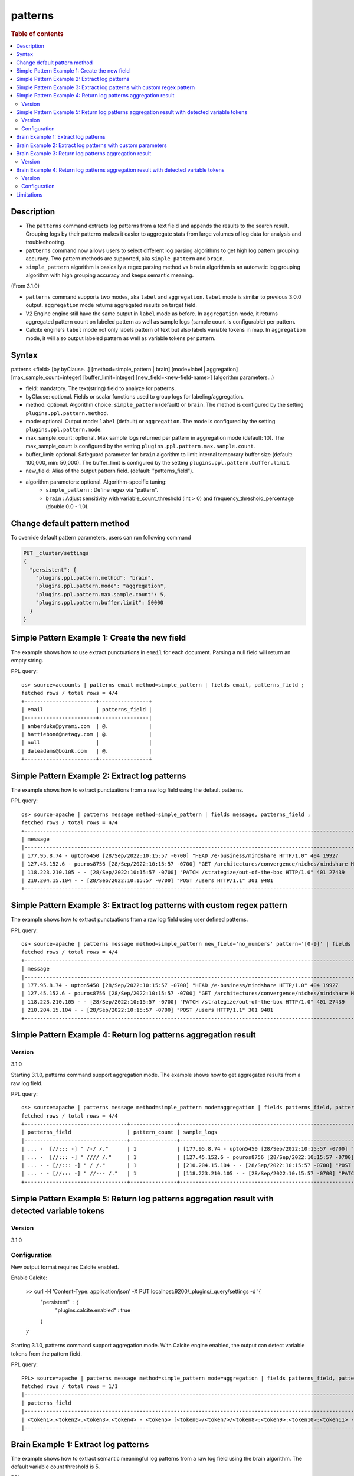 =============
patterns
=============

.. rubric:: Table of contents

.. contents::
   :local:
   :depth: 2


Description
============
* The ``patterns`` command extracts log patterns from a text field and appends the results to the search result. Grouping logs by their patterns makes it easier to aggregate stats from large volumes of log data for analysis and troubleshooting.
* ``patterns`` command now allows users to select different log parsing algorithms to get high log pattern grouping accuracy. Two pattern methods are supported, aka ``simple_pattern`` and ``brain``.
* ``simple_pattern`` algorithm is basically a regex parsing method vs ``brain`` algorithm is an automatic log grouping algorithm with high grouping accuracy and keeps semantic meaning.
(From 3.1.0)

* ``patterns`` command supports two modes, aka ``label`` and ``aggregation``. ``label`` mode is similar to previous 3.0.0 output. ``aggregation`` mode returns aggregated results on target field.
* V2 Engine engine still have the same output in ``label`` mode as before. In ``aggregation`` mode, it returns aggregated pattern count on labeled pattern as well as sample logs (sample count is configurable) per pattern.
* Calcite engine's ``label`` mode not only labels pattern of text but also labels variable tokens in map. In ``aggregation`` mode, it will also output labeled pattern as well as variable tokens per pattern.

Syntax
============
patterns <field> [by byClause...] [method=simple_pattern | brain] [mode=label | aggregation] [max_sample_count=integer] [buffer_limit=integer] [new_field=<new-field-name>] (algorithm parameters...)

* field: mandatory. The text(string) field to analyze for patterns.
* byClause: optional. Fields or scalar functions used to group logs for labeling/aggregation.
* method: optional. Algorithm choice: ``simple_pattern`` (default) or ``brain``. The method is configured by the setting ``plugins.ppl.pattern.method``.
* mode: optional. Output mode: ``label`` (default) or ``aggregation``. The mode is configured by the setting ``plugins.ppl.pattern.mode``.
* max_sample_count: optional. Max sample logs returned per pattern in aggregation mode (default: 10). The max_sample_count is configured by the setting ``plugins.ppl.pattern.max.sample.count``.
* buffer_limit: optional. Safeguard parameter for ``brain`` algorithm to limit internal temporary buffer size (default: 100,000, min: 50,000). The buffer_limit is configured by the setting ``plugins.ppl.pattern.buffer.limit``.
* new_field: Alias of the output pattern field. (default: "patterns_field").
* algorithm parameters: optional. Algorithm-specific tuning:
    - ``simple_pattern`` : Define regex via "pattern".
    - ``brain`` : Adjust sensitivity with variable_count_threshold (int > 0) and frequency_threshold_percentage (double 0.0 - 1.0).

Change default pattern method
============
To override default pattern parameters, users can run following command

.. code-block::

  PUT _cluster/settings
  {
    "persistent": {
      "plugins.ppl.pattern.method": "brain",
      "plugins.ppl.pattern.mode": "aggregation",
      "plugins.ppl.pattern.max.sample.count": 5,
      "plugins.ppl.pattern.buffer.limit": 50000
    }
  }

Simple Pattern Example 1: Create the new field
===============================

The example shows how to use extract punctuations in ``email`` for each document. Parsing a null field will return an empty string.

PPL query::

    os> source=accounts | patterns email method=simple_pattern | fields email, patterns_field ;
    fetched rows / total rows = 4/4
    +-----------------------+----------------+
    | email                 | patterns_field |
    |-----------------------+----------------|
    | amberduke@pyrami.com  | @.             |
    | hattiebond@netagy.com | @.             |
    | null                  |                |
    | daleadams@boink.com   | @.             |
    +-----------------------+----------------+

Simple Pattern Example 2: Extract log patterns
===============================

The example shows how to extract punctuations from a raw log field using the default patterns.

PPL query::

    os> source=apache | patterns message method=simple_pattern | fields message, patterns_field ;
    fetched rows / total rows = 4/4
    +-----------------------------------------------------------------------------------------------------------------------------+---------------------------------+
    | message                                                                                                                     | patterns_field                  |
    |-----------------------------------------------------------------------------------------------------------------------------+---------------------------------|
    | 177.95.8.74 - upton5450 [28/Sep/2022:10:15:57 -0700] "HEAD /e-business/mindshare HTTP/1.0" 404 19927                        | ... -  [//::: -] " /-/ /."      |
    | 127.45.152.6 - pouros8756 [28/Sep/2022:10:15:57 -0700] "GET /architectures/convergence/niches/mindshare HTTP/1.0" 100 28722 | ... -  [//::: -] " //// /."     |
    | 118.223.210.105 - - [28/Sep/2022:10:15:57 -0700] "PATCH /strategize/out-of-the-box HTTP/1.0" 401 27439                      | ... - - [//::: -] " //--- /."   |
    | 210.204.15.104 - - [28/Sep/2022:10:15:57 -0700] "POST /users HTTP/1.1" 301 9481                                             | ... - - [//::: -] " / /."       |
    +-----------------------------------------------------------------------------------------------------------------------------+---------------------------------+

Simple Pattern Example 3: Extract log patterns with custom regex pattern
=========================================================

The example shows how to extract punctuations from a raw log field using user defined patterns.

PPL query::

    os> source=apache | patterns message method=simple_pattern new_field='no_numbers' pattern='[0-9]' | fields message, no_numbers ;
    fetched rows / total rows = 4/4
    +-----------------------------------------------------------------------------------------------------------------------------+--------------------------------------------------------------------------------------+
    | message                                                                                                                     | no_numbers                                                                           |
    |-----------------------------------------------------------------------------------------------------------------------------+--------------------------------------------------------------------------------------|
    | 177.95.8.74 - upton5450 [28/Sep/2022:10:15:57 -0700] "HEAD /e-business/mindshare HTTP/1.0" 404 19927                        | ... - upton [/Sep/::: -] "HEAD /e-business/mindshare HTTP/."                         |
    | 127.45.152.6 - pouros8756 [28/Sep/2022:10:15:57 -0700] "GET /architectures/convergence/niches/mindshare HTTP/1.0" 100 28722 | ... - pouros [/Sep/::: -] "GET /architectures/convergence/niches/mindshare HTTP/."   |
    | 118.223.210.105 - - [28/Sep/2022:10:15:57 -0700] "PATCH /strategize/out-of-the-box HTTP/1.0" 401 27439                      | ... - - [/Sep/::: -] "PATCH /strategize/out-of-the-box HTTP/."                       |
    | 210.204.15.104 - - [28/Sep/2022:10:15:57 -0700] "POST /users HTTP/1.1" 301 9481                                             | ... - - [/Sep/::: -] "POST /users HTTP/."                                            |
    +-----------------------------------------------------------------------------------------------------------------------------+--------------------------------------------------------------------------------------+

Simple Pattern Example 4: Return log patterns aggregation result
=========================================================

Version
-------
3.1.0

Starting 3.1.0, patterns command support aggregation mode. The example shows how to get aggregated results from a raw log field.

PPL query::

    os> source=apache | patterns message method=simple_pattern mode=aggregation | fields patterns_field, pattern_count, sample_logs ;
    fetched rows / total rows = 4/4
    +---------------------------------+---------------+-------------------------------------------------------------------------------------------------------------------------------+
    | patterns_field                  | pattern_count | sample_logs                                                                                                                   |
    |---------------------------------+---------------+-------------------------------------------------------------------------------------------------------------------------------|
    | ... -  [//::: -] " /-/ /."      | 1             | [177.95.8.74 - upton5450 [28/Sep/2022:10:15:57 -0700] "HEAD /e-business/mindshare HTTP/1.0" 404 19927]                        |
    | ... -  [//::: -] " //// /."     | 1             | [127.45.152.6 - pouros8756 [28/Sep/2022:10:15:57 -0700] "GET /architectures/convergence/niches/mindshare HTTP/1.0" 100 28722] |
    | ... - - [//::: -] " / /."       | 1             | [210.204.15.104 - - [28/Sep/2022:10:15:57 -0700] "POST /users HTTP/1.1" 301 9481]                                             |
    | ... - - [//::: -] " //--- /."   | 1             | [118.223.210.105 - - [28/Sep/2022:10:15:57 -0700] "PATCH /strategize/out-of-the-box HTTP/1.0" 401 27439]                      |
    +---------------------------------+---------------+-------------------------------------------------------------------------------------------------------------------------------+

Simple Pattern Example 5: Return log patterns aggregation result with detected variable tokens
=========================================================

Version
-------
3.1.0

Configuration
-------------
New output format requires Calcite enabled.

Enable Calcite:

    >> curl -H 'Content-Type: application/json' -X PUT localhost:9200/_plugins/_query/settings -d '{
      "persistent" : {
        "plugins.calcite.enabled" : true
      }
    }'

Starting 3.1.0, patterns command support aggregation mode. With Calcite engine enabled, the output can detect variable tokens from the pattern field.

PPL query::

    PPL> source=apache | patterns message method=simple_pattern mode=aggregation | fields patterns_field, pattern_count, sample_logs | head 1 ;
    fetched rows / total rows = 1/1
    |-----------------------------------------------------------------------------------------------------------------------------------------------------------------------------------------------------------------------+---------------+--------------------------------------------------------------------------------------------------------------------------------------------------------------------------------------------------------------------------------------------------------------------------------------------------------------------------------------------------------------------------------------------------------------------------------------------|
    | patterns_field                                                                                                                                                                                                        | pattern_count | tokens                                                                                                                                                                                                                                                                                                                                                                                                                                     |
    |-----------------------------------------------------------------------------------------------------------------------------------------------------------------------------------------------------------------------+---------------+--------------------------------------------------------------------------------------------------------------------------------------------------------------------------------------------------------------------------------------------------------------------------------------------------------------------------------------------------------------------------------------------------------------------------------------------|
    | <token1>.<token2>.<token3>.<token4> - <token5> [<token6>/<token7>/<token8>:<token9>:<token10>:<token11> -<token12>] "<token13> /<token14>-<token15>/<token16> <token17>/<token18>.<token19>" <token20> <token21>      | 1             | {"<token14>":["e"],"<token13>":["HEAD"],"<token16>":["mindshare"],"<token15>":["business"],"<token18>":["1"],"<token17>":["HTTP"],"<token19>":["0"],"<token5>":["upton5450"],"<token4>":["74"],"<token7>":["Sep"],"<token6>":["28"],"<token9>":["10"],"<token8>":["2022"],"<token21>":["19927"],"<token10>":["15"],"<token1>":["177"],"<token20>":["404"],"<token12>":["0700"],"<token3>":["8"],"<token11>":["57"],"<token2>":["95"]}      |
    |-----------------------------------------------------------------------------------------------------------------------------------------------------------------------------------------------------------------------+---------------+--------------------------------------------------------------------------------------------------------------------------------------------------------------------------------------------------------------------------------------------------------------------------------------------------------------------------------------------------------------------------------------------------------------------------------------------|

Brain Example 1: Extract log patterns
===============================

The example shows how to extract semantic meaningful log patterns from a raw log field using the brain algorithm. The default variable count threshold is 5.

PPL query::

    os> source=apache | patterns message method=brain | fields message, patterns_field ;
    fetched rows / total rows = 4/4
    +-----------------------------------------------------------------------------------------------------------------------------+------------------------------------------------------------------------------------------------------------------+
    | message                                                                                                                     | patterns_field                                                                                                   |
    |-----------------------------------------------------------------------------------------------------------------------------+------------------------------------------------------------------------------------------------------------------|
    | 177.95.8.74 - upton5450 [28/Sep/2022:10:15:57 -0700] "HEAD /e-business/mindshare HTTP/1.0" 404 19927                        | <*IP*> - <*> [<*>/Sep/<*>:<*>:<*>:<*> <*>] "HEAD /e-business/mindshare HTTP/<*><*>" 404 <*>                      |
    | 127.45.152.6 - pouros8756 [28/Sep/2022:10:15:57 -0700] "GET /architectures/convergence/niches/mindshare HTTP/1.0" 100 28722 | <*IP*> - <*> [<*>/Sep/<*>:<*>:<*>:<*> <*>] "GET /architectures/convergence/niches/mindshare HTTP/<*><*>" 100 <*> |
    | 118.223.210.105 - - [28/Sep/2022:10:15:57 -0700] "PATCH /strategize/out-of-the-box HTTP/1.0" 401 27439                      | <*IP*> - - [<*>/Sep/<*>:<*>:<*>:<*> <*>] "PATCH /strategize/out-of-the-box HTTP/<*><*>" 401 <*>                  |
    | 210.204.15.104 - - [28/Sep/2022:10:15:57 -0700] "POST /users HTTP/1.1" 301 9481                                             | <*IP*> - - [<*>/Sep/<*>:<*>:<*>:<*> <*>] "POST /users HTTP/<*><*>" 301 <*>                                       |
    +-----------------------------------------------------------------------------------------------------------------------------+------------------------------------------------------------------------------------------------------------------+

Brain Example 2: Extract log patterns with custom parameters
===============================

The example shows how to extract semantic meaningful log patterns from a raw log field using defined parameter of brain algorithm.

PPL query::

    os> source=apache | patterns message method=brain variable_count_threshold=2 | fields message, patterns_field ;
    fetched rows / total rows = 4/4
    +-----------------------------------------------------------------------------------------------------------------------------+-------------------------------------------------------------------------+
    | message                                                                                                                     | patterns_field                                                          |
    |-----------------------------------------------------------------------------------------------------------------------------+-------------------------------------------------------------------------|
    | 177.95.8.74 - upton5450 [28/Sep/2022:10:15:57 -0700] "HEAD /e-business/mindshare HTTP/1.0" 404 19927                        | <*IP*> - <*> [<*>/Sep/<*>:<*>:<*>:<*> <*>] <*> <*> HTTP/<*><*>" <*> <*> |
    | 127.45.152.6 - pouros8756 [28/Sep/2022:10:15:57 -0700] "GET /architectures/convergence/niches/mindshare HTTP/1.0" 100 28722 | <*IP*> - <*> [<*>/Sep/<*>:<*>:<*>:<*> <*>] <*> <*> HTTP/<*><*>" <*> <*> |
    | 118.223.210.105 - - [28/Sep/2022:10:15:57 -0700] "PATCH /strategize/out-of-the-box HTTP/1.0" 401 27439                      | <*IP*> - <*> [<*>/Sep/<*>:<*>:<*>:<*> <*>] <*> <*> HTTP/<*><*>" <*> <*> |
    | 210.204.15.104 - - [28/Sep/2022:10:15:57 -0700] "POST /users HTTP/1.1" 301 9481                                             | <*IP*> - <*> [<*>/Sep/<*>:<*>:<*>:<*> <*>] <*> <*> HTTP/<*><*>" <*> <*> |
    +-----------------------------------------------------------------------------------------------------------------------------+-------------------------------------------------------------------------+

Brain Example 3: Return log patterns aggregation result
===============================

Version
-------
3.1.0

Starting 3.1.0, patterns command support aggregation mode. The example shows how to get aggregated results from a raw log field for brain algorithm.

PPL query::

    os> source=apache | patterns message method=brain mode=aggregation variable_count_threshold=2 | fields patterns_field, pattern_count, sample_logs ;
    fetched rows / total rows = 1/1
    +-------------------------------------------------------------------------+---------------+---------------------------------------------------------------------------------------------------------------------------------------------------------------------------------------------------------------------------------------------------------------------------------------------------------------------------------------------------------------------------------------------------------------------------+
    | patterns_field                                                          | pattern_count | sample_logs                                                                                                                                                                                                                                                                                                                                                                                                               |
    |-------------------------------------------------------------------------+---------------+---------------------------------------------------------------------------------------------------------------------------------------------------------------------------------------------------------------------------------------------------------------------------------------------------------------------------------------------------------------------------------------------------------------------------|
    | <*IP*> - <*> [<*>/Sep/<*>:<*>:<*>:<*> <*>] <*> <*> HTTP/<*><*>" <*> <*> | 4             | [177.95.8.74 - upton5450 [28/Sep/2022:10:15:57 -0700] "HEAD /e-business/mindshare HTTP/1.0" 404 19927,127.45.152.6 - pouros8756 [28/Sep/2022:10:15:57 -0700] "GET /architectures/convergence/niches/mindshare HTTP/1.0" 100 28722,118.223.210.105 - - [28/Sep/2022:10:15:57 -0700] "PATCH /strategize/out-of-the-box HTTP/1.0" 401 27439,210.204.15.104 - - [28/Sep/2022:10:15:57 -0700] "POST /users HTTP/1.1" 301 9481] |
    +-------------------------------------------------------------------------+---------------+---------------------------------------------------------------------------------------------------------------------------------------------------------------------------------------------------------------------------------------------------------------------------------------------------------------------------------------------------------------------------------------------------------------------------+

Brain Example 4: Return log patterns aggregation result with detected variable tokens
=========================================================

Version
-------
3.1.0

Configuration
-------------
New output format requires Calcite enabled.

Enable Calcite:

    >> curl -H 'Content-Type: application/json' -X PUT localhost:9200/_plugins/_query/settings -d '{
      "persistent" : {
        "plugins.calcite.enabled" : true
      }
    }'

Starting 3.1.0, patterns command support aggregation mode. With Calcite engine enabled, the output can detect variable tokens from the pattern field.

PPL query::

    PPL> source=apache | patterns message method=brain mode=aggregation variable_count_threshold=2 | fields patterns_field, pattern_count, tokens ;
    fetched rows / total rows = 1/1
    |--------------------------------------------------------------------------------------------------------------------------------------------------+---------------+-----------------------------------------------------------------------------------------------------------------------------------------------------------------------------------------------------------------------------------------------------------------------------------------------------------------------------------------------------------------------------------------------------------------------------------------------------------------------------------------------------------------------------------|
    | patterns_field                                                                                                                                   | pattern_count | tokens                                                                                                                                                                                                                                                                                                                                                                                                                                                                                                                            |
    |--------------------------------------------------------------------------------------------------------------------------------------------------+---------------+-----------------------------------------------------------------------------------------------------------------------------------------------------------------------------------------------------------------------------------------------------------------------------------------------------------------------------------------------------------------------------------------------------------------------------------------------------------------------------------------------------------------------------------|
    | <token1> - <token2> [<token3>/Sep/<token4>:<token5>:<token6>:<token7> <token8>] <token9> <token10> HTTP/<token11><token12>\" <token13> <token14> | 4             | {"<token5>":["10","10","10","10"],"<token4>":["2022","2022","2022","2022"],"<token7>":["57","57","57","57"],"<token6>":["15","15","15","15"],"<token9>":["\"HEAD","\"GET","\"PATCH","\"POST"],"<token8>":["-0700","-0700","-0700","-0700"],"<token10>":["/e-business/mindshare","/architectures/convergence/niches/mindshare","/strategize/out-of-the-box","/users"],"<token1>":["177.95.8.74","127.45.152.6","118.223.210.105","210.204.15.104"],"<token3>":["28","28","28","28"],"<token2>":["upton5450","pouros8756","-","-"]} |
    |--------------------------------------------------------------------------------------------------------------------------------------------------+---------------+-----------------------------------------------------------------------------------------------------------------------------------------------------------------------------------------------------------------------------------------------------------------------------------------------------------------------------------------------------------------------------------------------------------------------------------------------------------------------------------------------------------------------------------|

Limitations
==========

- Patterns command is not pushed down to OpenSearch data node for now. It will only group log patterns on log messages returned to coordinator node.
